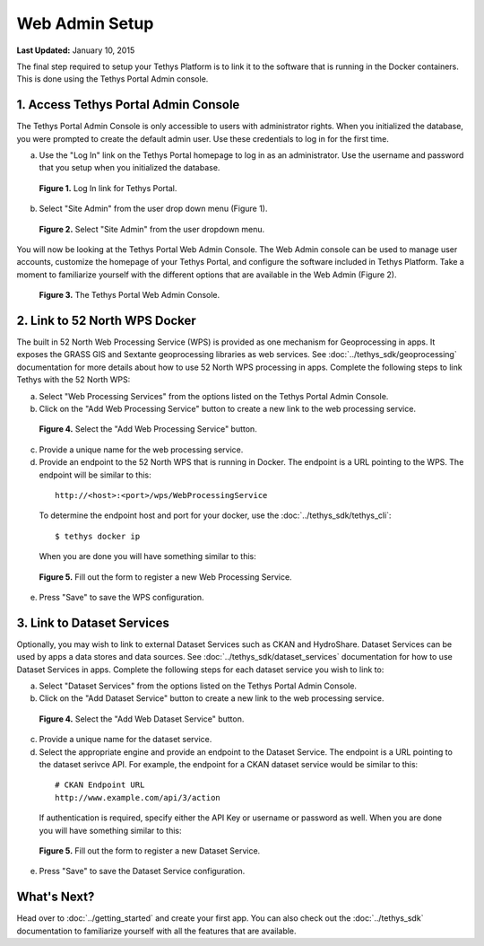 ***************
Web Admin Setup
***************

**Last Updated:** January 10, 2015

The final step required to setup your Tethys Platform is to link it to the software that is running in the Docker containers. This is done using the Tethys Portal Admin console.

1. Access Tethys Portal Admin Console
-------------------------------------

The Tethys Portal Admin Console is only accessible to users with administrator rights. When you initialized the database, you were prompted to create the default admin user. Use these credentials to log in for the first time.

a. Use the "Log In" link on the Tethys Portal homepage to log in as an administrator. Use the username and password that you setup when you initialized the database.

  .. figure:: ../images/site_admin/log_in.png
      :width: 600px
      :align: center

      **Figure 1.** Log In link for Tethys Portal.

b. Select "Site Admin" from the user drop down menu (Figure 1).

  .. figure:: ../images/site_admin/select_site_admin.png
      :width: 600px
      :align: center

      **Figure 2.** Select "Site Admin" from the user dropdown menu.


You will now be looking at the Tethys Portal Web Admin Console. The Web Admin console can be used to manage user accounts, customize the homepage of your Tethys Portal, and configure the software included in Tethys Platform. Take a moment to familiarize yourself with the different options that are available in the Web Admin (Figure 2).

  .. figure:: ../images/site_admin/home.png
      :width: 600px
      :align: center

      **Figure 3.** The Tethys Portal Web Admin Console.


2. Link to 52 North WPS Docker
------------------------------

The built in 52 North Web Processing Service (WPS) is provided as one mechanism for Geoprocessing in apps. It exposes the GRASS GIS and Sextante geoprocessing libraries as web services. See :doc:`../tethys_sdk/geoprocessing` documentation for more details about how to use 52 North WPS processing in apps. Complete the following steps to link Tethys with the 52 North WPS:

a. Select "Web Processing Services" from the options listed on the Tethys Portal Admin Console.

b. Click on the "Add Web Processing Service" button to create a new link to the web processing service.

  .. figure:: ../images/site_admin/wps_services.png
      :width: 600px
      :align: center

      **Figure 4.** Select the "Add Web Processing Service" button.

c. Provide a unique name for the web processing service.

d. Provide an endpoint to the 52 North WPS that is running in Docker. The endpoint is a URL pointing to the WPS. The endpoint will be similar to this:

  ::

    http://<host>:<port>/wps/WebProcessingService

  To determine the endpoint host and port for your docker, use the :doc:`../tethys_sdk/tethys_cli`:

  ::

    $ tethys docker ip

  When you are done you will have something similar to this:

  .. figure:: ../images/site_admin/wps_service_edit.png
    :width: 600px
    :align: center

    **Figure 5.** Fill out the form to register a new Web Processing Service.

e. Press "Save" to save the WPS configuration.

3. Link to Dataset Services
---------------------------

Optionally, you may wish to link to external Dataset Services such as CKAN and HydroShare. Dataset Services can be used by apps a data stores and data sources. See :doc:`../tethys_sdk/dataset_services` documentation for how to use Dataset Services in apps. Complete the following steps for each dataset service you wish to link to:

a. Select "Dataset Services" from the options listed on the Tethys Portal Admin Console.

b. Click on the "Add Dataset Service" button to create a new link to the web processing service.

  .. figure:: ../images/site_admin/dataset_services.png
      :width: 600px
      :align: center

      **Figure 4.** Select the "Add Web Dataset Service" button.

c. Provide a unique name for the dataset service.

d. Select the appropriate engine and provide an endpoint to the Dataset Service. The endpoint is a URL pointing to the dataset serivce API. For example, the endpoint for a CKAN dataset service would be similar to this:

  ::

    # CKAN Endpoint URL
    http://www.example.com/api/3/action

  If authentication is required, specify either the API Key or username or password as well. When you are done you will have something similar to this:

  .. figure:: ../images/site_admin/dataset_service_edit.png
    :width: 600px
    :align: center

    **Figure 5.** Fill out the form to register a new Dataset Service.

e. Press "Save" to save the Dataset Service configuration.


What's Next?
------------

Head over to :doc:`../getting_started` and create your first app. You can also check out the :doc:`../tethys_sdk` documentation to familiarize yourself with all the features that are available.